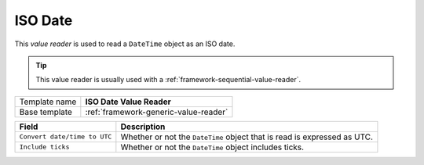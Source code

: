 .. _framework-iso-date-value-reader:

ISO Date
==========================================

This *value reader* is used to read a ``DateTime`` object as an ISO date.

.. tip:: 

    This value reader is usually used with a :ref:`framework-sequential-value-reader`. 

+-----------------+-----------------------------------------------------------+
| Template name   | **ISO Date Value Reader**                                 |
+-----------------+-----------------------------------------------------------+
| Base template   | :ref:`framework-generic-value-reader`                     |
+-----------------+-----------------------------------------------------------+

+--------------------------------+--------------------------------------------------------------------------+
| Field                          | Description                                                              |
+================================+==========================================================================+
| ``Convert date/time to UTC``   | Whether or not the ``DateTime`` object that is read is expressed as UTC. |
+--------------------------------+--------------------------------------------------------------------------+
| ``Include ticks``              | Whether or not the ``DateTime`` object includes ticks.                   |
+--------------------------------+--------------------------------------------------------------------------+
